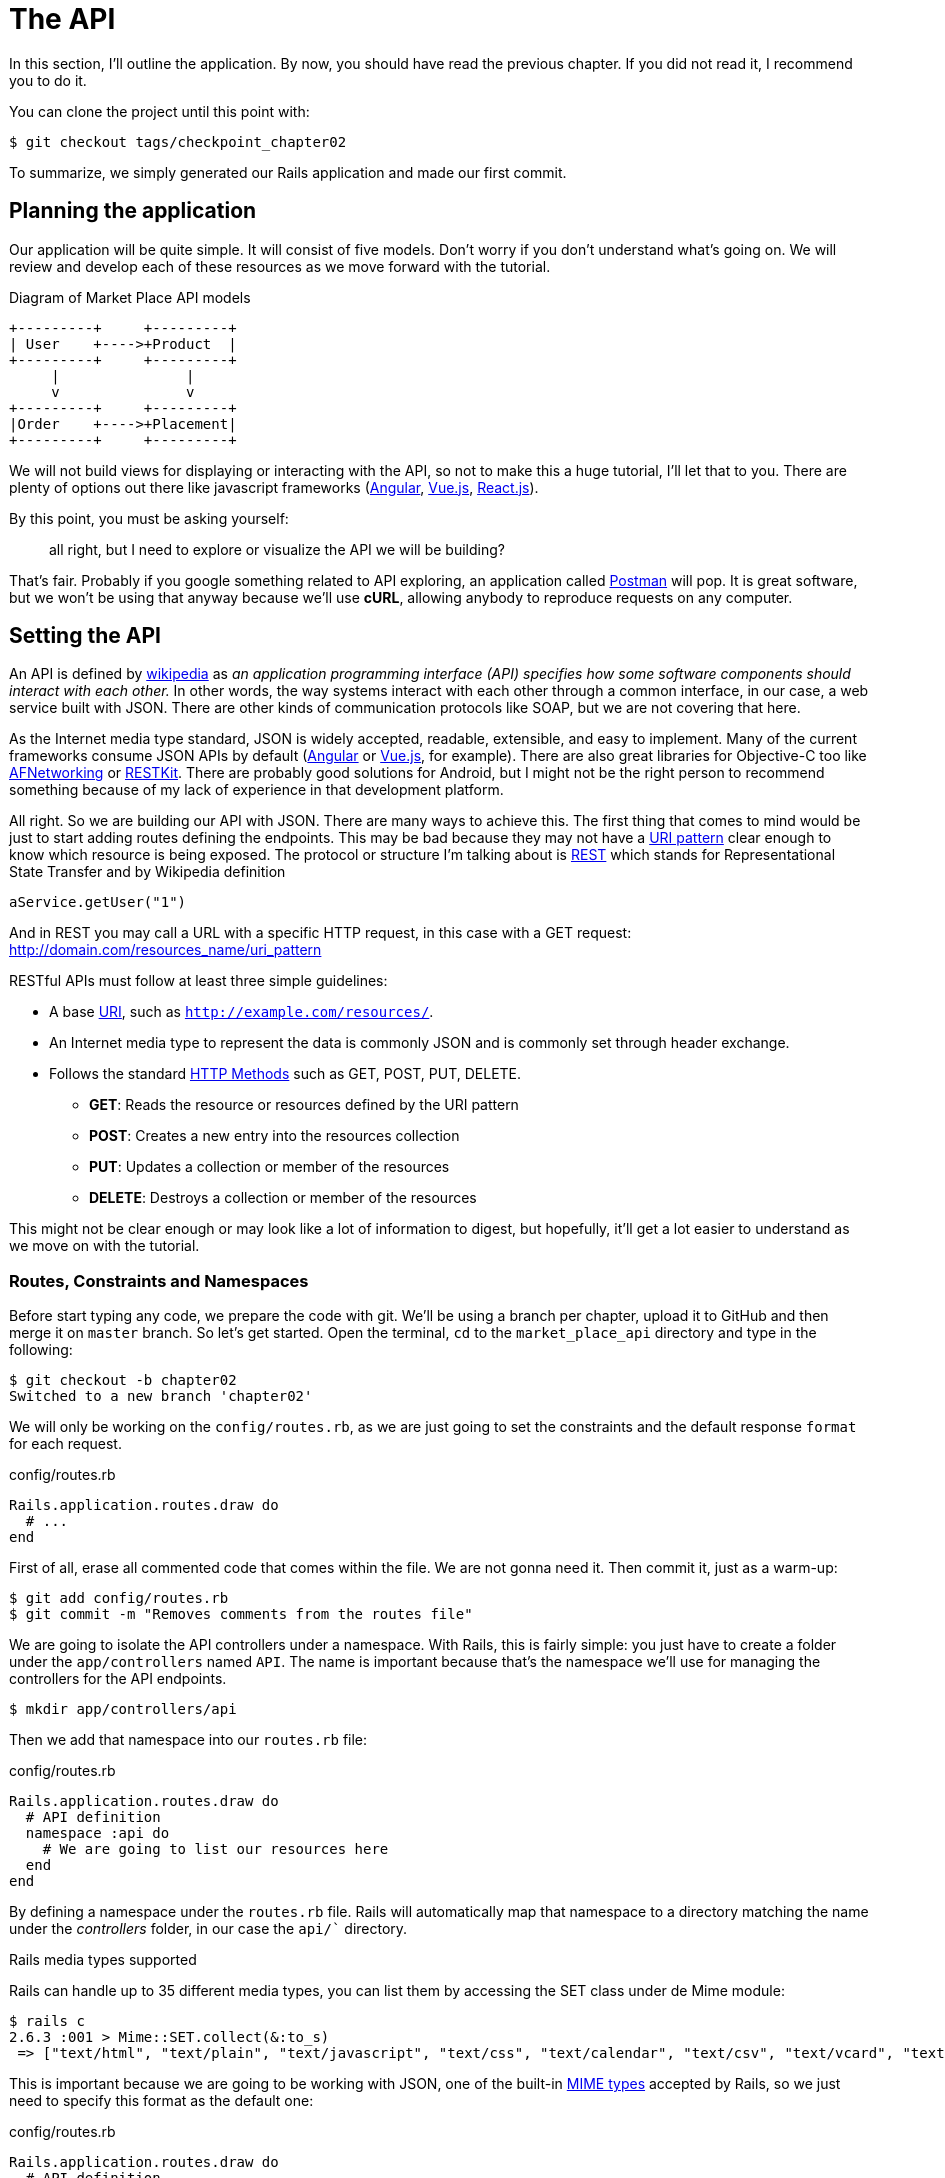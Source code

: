 [#chapter02-api]
= The API

In this section, I'll outline the application. By now, you should have read the previous chapter. If you did not read it, I recommend you to do it.

You can clone the project until this point with:

[source,bash]
----
$ git checkout tags/checkpoint_chapter02
----

To summarize, we simply generated our Rails application and made our first commit.


== Planning the application

Our application will be quite simple. It will consist of five models. Don't worry if you don't understand what's going on. We will review and develop each of these resources as we move forward with the tutorial.

.Diagram of Market Place API models
----
+---------+     +---------+
| User    +---->+Product  |
+---------+     +---------+
     |               |
     v               v
+---------+     +---------+
|Order    +---->+Placement|
+---------+     +---------+
----

We will not build views for displaying or interacting with the API, so not to make this a huge tutorial, I'll let that to you. There are plenty of options out there like javascript frameworks (https://angularjs.org/[Angular], https://vuejs.org/[Vue.js], https://reactjs.org/[React.js]).

By this point, you must be asking yourself:

> all right, but I need to explore or visualize the API we will be building?

That's fair. Probably if you google something related to API exploring, an application called https://www.getpostman.com/[Postman] will pop. It is great software, but we won't be using that anyway because we'll use *cURL*, allowing anybody to reproduce requests on any computer.

== Setting the API

An API is defined by http://en.wikipedia.org/wiki/Application_programming_interface[wikipedia] as _an application programming interface (API) specifies how some software components should interact with each other._ In other words, the way systems interact with each other through a common interface, in our case, a web service built with JSON. There are other kinds of communication protocols like SOAP, but we are not covering that here.

As the Internet media type standard, JSON is widely accepted, readable, extensible, and easy to implement. Many of the current frameworks consume JSON APIs by default (https://angularjs.org/[Angular] or https://vuejs.org/[Vue.js], for example). There are also great libraries for Objective-C too like https://github.com/AFNetworking/AFNetworking[AFNetworking] or http://restkit.org/[RESTKit]. There are probably good solutions for Android, but I might not be the right person to recommend something because of my lack of experience in that development platform.

All right. So we are building our API with JSON. There are many ways to achieve this. The first thing that comes to mind would be just to start adding routes defining the endpoints. This may be bad because they may not have a http://www.w3.org/2005/Incubator/wcl/matching.html[URI pattern] clear enough to know which resource is being exposed. The protocol or structure I'm talking about is http://en.wikipedia.org/wiki/Representational_state_transfer[REST] which stands for Representational State Transfer and by Wikipedia definition

[source,soap]
----
aService.getUser("1")
----

And in REST you may call a URL with a specific HTTP request, in this case with a GET request: <http://domain.com/resources_name/uri_pattern>

RESTful APIs must follow at least three simple guidelines:

* A base http://en.wikipedia.org/wiki/Uniform_resource_identifier[URI], such as `http://example.com/resources/`.
* An Internet media type to represent the data is commonly JSON and is commonly set through header exchange.
* Follows the standard http://en.wikipedia.org/wiki/HTTP_method#Request_methods[HTTP Methods] such as GET, POST, PUT, DELETE.
** *GET*: Reads the resource or resources defined by the URI pattern
** *POST*: Creates a new entry into the resources collection
** *PUT*: Updates a collection or member of the resources
** *DELETE*: Destroys a collection or member of the resources

This might not be clear enough or may look like a lot of information to digest, but hopefully, it'll get a lot easier to understand as we move on with the tutorial.

=== Routes, Constraints and Namespaces

Before start typing any code, we prepare the code with git. We'll be using a branch per chapter, upload it to GitHub and then merge it on `master` branch. So let's get started. Open the terminal, `cd` to the `market_place_api` directory and type in the following:

[source,bash]
----
$ git checkout -b chapter02
Switched to a new branch 'chapter02'
----

We will only be working on the `config/routes.rb`, as we are just going to set the constraints and the default response `format` for each request.

[source,ruby]
.config/routes.rb
----
Rails.application.routes.draw do
  # ...
end
----

First of all, erase all commented code that comes within the file. We are not gonna need it. Then commit it, just as a warm-up:

[source,bash]
----
$ git add config/routes.rb
$ git commit -m "Removes comments from the routes file"
----

We are going to isolate the API controllers under a namespace. With Rails, this is fairly simple: you just have to create a folder under the `app/controllers` named `API`. The name is important because that's the namespace we'll use for managing the controllers for the API endpoints.

[source,bash]
----
$ mkdir app/controllers/api
----

Then we add that namespace into our `routes.rb` file:

[source,ruby]
.config/routes.rb
----
Rails.application.routes.draw do
  # API definition
  namespace :api do
    # We are going to list our resources here
  end
end
----

By defining a namespace under the `routes.rb` file. Rails will automatically map that namespace to a directory matching the name under the _controllers_ folder, in our case the `api/`` directory.

.Rails media types supported
****
Rails can handle up to 35 different media types, you can list them by accessing the SET class under de Mime module:

[source,bash]
----
$ rails c
2.6.3 :001 > Mime::SET.collect(&:to_s)
 => ["text/html", "text/plain", "text/javascript", "text/css", "text/calendar", "text/csv", "text/vcard", "text/vtt", "image/png", "image/jpeg", "image/gif", "image/bmp", "image/tiff", "image/svg+xml", "video/mpeg", "audio/mpeg", "audio/ogg", "audio/aac", "video/webm", "video/mp4", "font/otf", "font/ttf", "font/woff", "font/woff2", "application/xml", "application/rss+xml", "application/atom+xml", "application/x-yaml", "multipart/form-data", "application/x-www-form-urlencoded", "application/json", "application/pdf", "application/zip", "application/gzip"]
----
****

This is important because we are going to be working with JSON, one of the built-in http://en.wikipedia.org/wiki/Internet_media_type[MIME types] accepted by Rails, so we just need to specify this format as the default one:

[source,ruby]
.config/routes.rb
----
Rails.application.routes.draw do
  # API definition
  namespace :api, defaults: { format: :json }  do
    # We are going to list our resources here
  end
end
----

Up to this point, we have not made anything crazy. What we want to generate is a _base_uri_ which includes the API version. But let's commit changes before going to the next section:

[source,bash]
----
$ git add config/routes.rb
$ git commit -m "Set the routes constraints for the API"
----

== Api versioning

At this point, we should have a nice route mapping using a namespace. Your `routes.rb` file should look like this:

[source,ruby]
.config/routes.rb
----
Rails.application.routes.draw do
  # API definition
  namespace :api, defaults: { format: :json }  do
    # We are going to list our resources here
  end
end
----

Now it is time to set up some other constraints for versioning purposes. You should care about versioning your application from the beginning since this will give a better structure to your API. When changes need to be made, you can give developers who are consuming your API the opportunity to adapt to the new features while the old ones are being deprecated. There is an excellent http://railscasts.com/episodes/350-rest-api-versioning[railscast] explaining this.

To set the version for the API, we first need to add another directory under the `API` we created:

[source,bash]
----
$ mkdir app/controllers/api/v1
----

This way we can namespace our api into different versions very easily, now we just need to add the necessary code to the `routes.rb` file:

[source,ruby]
.config/routes.rb
----
Rails.application.routes.draw do
  # Api definition
  namespace :api, defaults: { format: :json }  do
    namespace :v1 do
      # We are going to list our resources here
    end
  end
end
----

By this point, the API is now scoped via the URL. For example, with the current configuration, an endpoint for retrieving a product would be like <http://localhost:3000/v1/products/1>.


.Common API patterns
****
You can find many approaches to set up the _base_uri_ when building an API following different patterns, assuming we are versioning our API:

* `api.example.com/`: In my opinion, this is the way to go, gives you a better interface and isolation, and in the long term can help you to http://www.makeuseof.com/tag/optimize-your-dns-for-faster-internet/[quickly scalate]
* `example.com/api/`: This pattern is very common, and it is actually a good way to go when you don't want to namespace your API under a subdomain
* `example.com/api/v1`: it seems like a good idea by setting the version of the API through the URL seems like a more descriptive pattern, but this way you enforce the version to be included on URL on each request, so if you ever decide to change this pattern, this becomes a problem of maintenance in the long-term

There are some practices in API building that recommend not to version the API via the URL. That's true. The developer should not be aware of the version he's using. For simplicity, I have chosen to set aside this convention, which we will be able to apply in a second phase.
****

It is time to commit:

[source,bash]
----
$ git commit -am "Set the versioning namespaces for API"
----

We are at the end of our chapter. Therefore, it is time to apply all our modifications to the master branch by making a _merge_. To do this, we place ourselves on the `master` branch and we _merge_ `chapter02`:

[source,bash]
----
$ git checkout master
$ git merge chapter02
----

== Conclusion

I know it's been a long way, but you made it, don't give up this is just our small scaffolding for something big, so keep it up. In the meantime, and if you feel curious, some gems handle this kind of configuration:

* https://github.com/Sutto/rocket_pants[RocketPants]
* https://github.com/bploetz/versionist[Versionist]

I'm not covering those in this book since we are trying to learn how to implement this kind of functionality, but it is good to know. By the way, the code up to this point is https://github.com/madeindjs/market_place_api_6/releases/tag/checkpoint_chapter03[here].


=== Quiz

To make sure that you understood this chapter, try to answer these questions:

Which guideline do you must follow in a RESTfull API::
  . Follows the standard HTTP Methods such as GET, POST, PUT, DELETE.
  . Buy a specific domain which is compliant with RESTFull API.
  . Use JSON format.

Which file correspond to routes in a Rails application::
  . `config/routes.rb`
  . `app/controller`
  . `config/application.rb`

Which Rails feature we used to build our API versioning::
  . a namespace like `namespace :v1`.
  . a new controller.

Which HTTP method allow you to updates a collection or member of the resources::
  . `POST`
  . `GET`
  . `PUT`

How did you merge your branch at the end of this chapter::
  . I `checkout` on `master` branch then I `merge` branch `chapter02`.
  . I `merge` branch `master` into `chapter02`.
  . `git config --global user.name "John Doe"`

Take your time to answer. Once you resolved these questions, go to the next page to get responses.

<<<

==== Answers

Which guideline do you must follow in a RESTfull API:: Follows the standard HTTP methods such as GET, POST, PUT, DELETE. If you forgot what these methods mean, go

Which file correspond to routes in a Rails application:: `config/routes.rb`. This file contains all application's route.

Which Rails feature we used to build our API versioning:: a namespace like `namespace :v1`. Keep in mind that a namespace is a sort of route prefix which allows you to order some endpoint in the same "folder".

Which HTTP method allows you to updates a collection or member of the resources:: `PUT`. `GET` allow you to access a resource and `POST` to create a new resource.

How did you merge your branch at the end of this chapter:: I `checkout` on `master` branch then I `merge` branch `chapter02`.

=== Go further

To go further, I recommend you to use Github or Gitlab to open a Pull Request with your `chapter02` branch. This will allow you to keep a clean history of what you did and modification. You can add a pretty description of why you did these modifications and how you organized your code. Once the pull request seems good, you can merge it.
